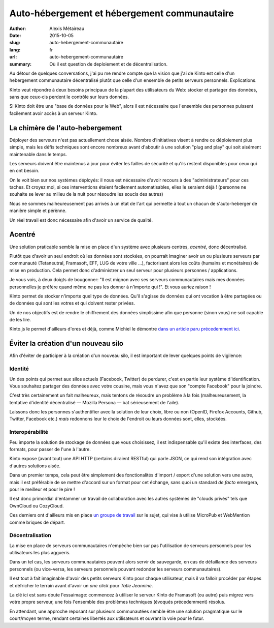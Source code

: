 Auto-hébergement et hébergement communautaire
#############################################

:author: Alexis Métaireau
:date: 2015-10-05
:slug: auto-hebergement-communautaire
:lang: fr
:url: auto-hebergement-communautaire
:summary: Où il est question de deploiement et de décentralisation.

Au détour de quelques conversations, j'ai pu me rendre compte que la
vision que j'ai de Kinto est celle d'un hebergement communautaire décentralisé
plutôt que celle d'un ensemble de petits serveurs personnels. Explications.

Kinto veut répondre à deux besoins principaux de la plupart des utilisateurs du
Web: stocker et partager des données, sans que ceux-cis perdent le contrôle
sur leurs données.

Si Kinto doit être une "base de données pour le Web", alors il est nécessaire
que l'ensemble des personnes puissent facilement avoir accès à un serveur
Kinto.

La chimère de l'auto-hebergement
================================

Déployer des serveurs n'est pas actuellement chose aisée. Nombre
d'initiatives visent à rendre ce déploiement plus simple, mais les défis
techniques sont encore nombreux avant d'aboutir à une solution "plug and play"
qui soit aisément maintenable dans le temps.

Les serveurs doivent être maintenus à jour pour éviter les failles de sécurité
et qu'ils restent disponibles pour ceux qui en ont besoin.

On le voit bien sur nos systèmes déployés: il nous est nécessaire d'avoir
recours à des "administrateurs" pour ces taches. Et croyez moi,
si ces interventions étaient facilement automatisables, elles le seraient
déjà ! (personne ne souhaite se lever au milieu de la nuit pour résoudre les
soucis des autres)

Nous ne sommes malheureusement pas arrivés à un état de l'art qui permette à
tout un chacun de s'auto-heberger de manière simple et pérènne.

Un réel travail est donc nécessaire afin d'avoir un service de qualité.

Acentré
=======

Une solution praticable semble la mise en place d'un système avec plusieurs
centres, *acentré*, donc décentralisé.

Plutôt que d'avoir un seul endroit où les données sont stockées, on pourrait
imaginer avoir un ou plusieurs serveurs par communauté (Tetaneutral,
Framasoft, EFF, LUG de votre ville …), factorisant alors les coûts (humains et
monétaires) de mise en production. Cela permet donc d'administrer un seul
serveur pour plusieurs personnes / applications.

Je vous vois, à deux doigts de bougonner: "Il est mignon avec ses serveurs
communautaires mais mes données personnelles je préfère quand même ne pas les
donner à n'importe qui !". Et vous auriez raison !

Kinto permet de stocker n'importe quel type de données. Qu'il s'agisse de données
qui ont vocation à être partagées ou de données qui sont les votres et qui
doivent rester privées.

Un de nos objectifs est de rendre le chiffrement des données simplissime afin
que personne (sinon vous) ne soit capable de les lire.

Kinto.js le permet d'ailleurs d'ores et déjà, comme Michiel le démontre `dans
un article paru précedemment ici <http://www.servicedenuages.fr/kinto-chiffrer-ses-donnees>`_.

Éviter la création d'un nouveau silo
====================================

Afin d'éviter de participer à la création d'un nouveau silo, il est important
de lever quelques points de vigilence:

Identité
--------

Un des points qui permet aux silos actuels (Facebook, Twitter) de perdurer,
c'est en partie leur système d'identification. Vous souhaitez partager des
données avec votre cousine, mais vous n'avez que son "compte Facebook" pour la
joindre.

C'est très certainement un fait malheureux, mais tentons de résoudre un
problème à la fois (malheureusement, la tentative d'identité décentralisé —
Mozilla Persona — bat sérieusement de l'aile).

Laissons donc les personnes s'authentifier avec la solution de leur choix,
libre ou non (OpenID, Firefox Accounts, Github, Twitter, Facebook etc.) *mais*
redonnons leur le choix de l'endroit ou leurs données sont, elles, stockées.

Interopérabilité
----------------

Peu importe la solution de stockage de données que vous choisissez, il est
indispensable qu'il existe des interfaces, des formats, pour passer de l'une
à l'autre.

Kinto expose (avant tout) une API HTTP (certains diraient RESTful) qui parle
JSON, ce qui rend son intégration avec d'autres solutions aisée.

Dans un premier temps, cela peut être simplement des fonctionalités
d'import / export d'une solution vers une autre, mais il est préférable de se
mettre d'accord sur un format pour cet échange, sans quoi un standard
*de facto* emergera, pour le meilleur et pour le pire !

Il est donc primordial d'entammer un travail de collaboration
avec les autres systèmes de "clouds privés" tels que OwnCloud ou CozyCloud.

Ces derniers ont d'ailleurs mis en place `un groupe de
travail <https://github.com/Decentralized-Sharing-Working-Group/internet-draft>`_
sur le sujet, qui vise à utilise MicroPub et WebMention comme briques de départ.

Décentralisation
----------------

La mise en place de serveurs communautaires n'empèche bien sur pas l'utilisation
de serveurs personnels pour les utilisateurs les plus aggueris.

Dans un tel cas, les serveurs communautaires peuvent alors servir de sauvegarde,
en cas de défaillance des serveurs personnels (ou vice-versa, les serveurs
personnels pouvant redonder les serveurs communautaires).

Il est tout à fait imaginable d'avoir des petits serveurs Kinto pour
chaque utilisateur, mais il va falloir procéder par étapes et défricher le
terrain avant d'avoir un *one click* pour *Tatie Jeannine*.

La clé ici est sans doute l'essaimage: commencez à utiliser le serveur Kinto
de Framasoft (ou autre) puis migrez vers votre propre serveur, une fois
l'ensemble des problèmes techniques (évoqués précedemment) résolus.

En attendant, une approche reposant sur plusieurs communautées semble être une
solution pragmatique sur le court/moyen terme, rendant certaines libertés
aux utilisateurs et ouvrant la voie pour le futur.
